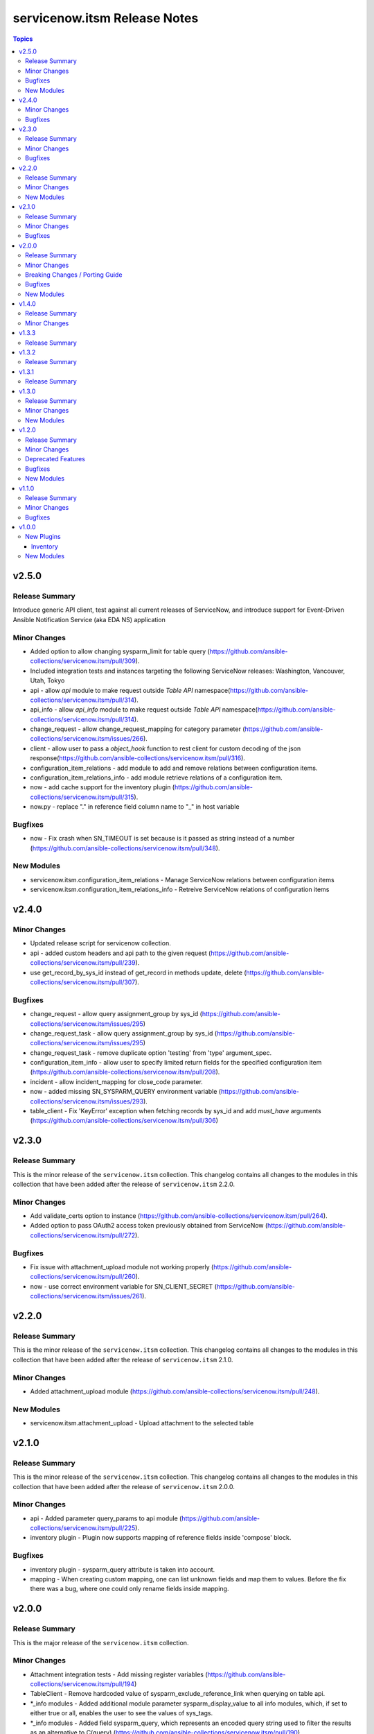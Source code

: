 =============================
servicenow.itsm Release Notes
=============================

.. contents:: Topics

v2.5.0
======

Release Summary
---------------

Introduce generic API client, test against all current releases of ServiceNow, and introduce support for Event-Driven Ansible Notification Service (aka EDA NS) application

Minor Changes
-------------

- Added option to allow changing sysparm_limit for table query (https://github.com/ansible-collections/servicenow.itsm/pull/309).
- Included integration tests and instances targeting the following ServiceNow releases: Washington, Vancouver, Utah, Tokyo
- api - allow `api` module to make request outside `Table API` namespace(https://github.com/ansible-collections/servicenow.itsm/pull/314).
- api_info - allow `api_info` module to make request outside `Table API` namespace(https://github.com/ansible-collections/servicenow.itsm/pull/314).
- change_request - allow change_request_mapping for category parameter (https://github.com/ansible-collections/servicenow.itsm/issues/266).
- client - allow user to pass a `object_hook` function to rest client for custom decoding of the json response(https://github.com/ansible-collections/servicenow.itsm/pull/316).
- configuration_item_relations - add module to add and remove relations between configuration items.
- configuration_item_relations_info - add module retrieve relations of a configuration item.
- now - add cache support for the inventory plugin (https://github.com/ansible-collections/servicenow.itsm/pull/315).
- now.py - replace "." in reference field column name to "_" in host variable

Bugfixes
--------

- now - Fix crash when SN_TIMEOUT is set because is it passed as string instead of a number (https://github.com/ansible-collections/servicenow.itsm/pull/348).

New Modules
-----------

- servicenow.itsm.configuration_item_relations - Manage ServiceNow relations between configuration items
- servicenow.itsm.configuration_item_relations_info - Retreive ServiceNow relations of configuration items

v2.4.0
======

Minor Changes
-------------

- Updated release script for servicenow collection.
- api - added custom headers and api path to the given request (https://github.com/ansible-collections/servicenow.itsm/pull/239).
- use get_record_by_sys_id instead of get_record in methods update, delete (https://github.com/ansible-collections/servicenow.itsm/pull/307).

Bugfixes
--------

- change_request - allow query assignment_group by sys_id (https://github.com/ansible-collections/servicenow.itsm/issues/295)
- change_request_task - allow query assignment_group by sys_id (https://github.com/ansible-collections/servicenow.itsm/issues/295)
- change_request_task - remove duplicate option 'testing' from 'type' argument_spec.
- configuration_item_info - allow user to specify limited return fields for the specified configuration item (https://github.com/ansible-collections/servicenow.itsm/pull/208).
- incident - allow incident_mapping for close_code parameter.
- now - added missing SN_SYSPARM_QUERY environment variable (https://github.com/ansible-collections/servicenow.itsm/issues/293).
- table_client - Fix 'KeyError' exception when fetching records by sys_id and add `must_have` arguments (https://github.com/ansible-collections/servicenow.itsm/pull/306)

v2.3.0
======

Release Summary
---------------

This is the minor release of the ``servicenow.itsm`` collection.
This changelog contains all changes to the modules in this collection that
have been added after the release of ``servicenow.itsm`` 2.2.0.

Minor Changes
-------------

- Add validate_certs option to instance (https://github.com/ansible-collections/servicenow.itsm/pull/264).
- Added option to pass OAuth2 access token previously obtained from ServiceNow (https://github.com/ansible-collections/servicenow.itsm/pull/272).

Bugfixes
--------

- Fix issue with attachment_upload module not working properly (https://github.com/ansible-collections/servicenow.itsm/pull/260).
- now - use correct environment variable for SN_CLIENT_SECRET (https://github.com/ansible-collections/servicenow.itsm/issues/261).

v2.2.0
======

Release Summary
---------------

This is the minor release of the ``servicenow.itsm`` collection.
This changelog contains all changes to the modules in this collection that
have been added after the release of ``servicenow.itsm`` 2.1.0.

Minor Changes
-------------

- Added attachment_upload module (https://github.com/ansible-collections/servicenow.itsm/pull/248).

New Modules
-----------

- servicenow.itsm.attachment_upload - Upload attachment to the selected table

v2.1.0
======

Release Summary
---------------

This is the minor release of the ``servicenow.itsm`` collection.
This changelog contains all changes to the modules in this collection that
have been added after the release of ``servicenow.itsm`` 2.0.0.

Minor Changes
-------------

- api - Added parameter query_params to api module (https://github.com/ansible-collections/servicenow.itsm/pull/225).
- inventory plugin - Plugin now supports mapping of reference fields inside 'compose' block.

Bugfixes
--------

- inventory plugin - sysparm_query attribute is taken into account.
- mapping - When creating custom mapping, one can list unknown fields and map them to values. Before the fix there was a bug, where one could only rename fields inside mapping.

v2.0.0
======

Release Summary
---------------

This is the major release of the ``servicenow.itsm`` collection.

Minor Changes
-------------

- Attachment integration tests - Add missing register variables (https://github.com/ansible-collections/servicenow.itsm/pull/194)
- TableClient - Remove hardcoded value of sysparm_exclude_reference_link when querying on table api.
- \*_info modules - Added additional module parameter sysparm_display_value to all info modules, which, if set to either true or all, enables the user to see the values of sys_tags.
- \*_info modules - Added field sysparm_query, which represents an encoded query string used to filter the results as an alternative to C(query) (https://github.com/ansible-collections/servicenow.itsm/pull/190).
- api - Added module api, which essentially codifies the ServiceNow REST API explorer in Ansible-native way for POST, PATCH and DELETE operations.
- api - Enhanced api module with template processing capabilities as an alternative to its data parameter for creating or updating a resource (https://github.com/ansible-collections/servicenow.itsm/pull/201).
- api_info - Added module api_info, which essentially codifies the ServiceNow REST API explorer in Ansible-native way for retrieving records (GET operations).
- attachment integration tests - Adapt integration tests for attachment module due to changes on PR 192 (https://github.com/ansible-collections/servicenow.itsm/pull/193)
- configuration_batch_item - now returns result instead only if something was changed or not.
- configuration_item_info - Added option name to simplify queries based on that parameter.
- module_utils/attachments.py - Add ``get_attachment`` and ``save_attachment`` (https://github.com/ansible-collections/servicenow.itsm/pull/186).
- module_utils/problem.py - Added problem client for requesting problem state updates from the I(API for Red Hat Ansible Automation Platform Certified Content Collection) Scripted REST API Service.
- module_utils/util.py - Added optional Boolean parameter C(implicit) to C(get_mapper) function to provide default values for missing keys in the mapping.
- modules/problem.py - Added module parameters validation to match the mapping specification.
- modules/problem.py - Added optional module parameter C(base_api_path) to control the URI prefix of the endpoint exposed by the I(API for Red Hat Ansible Automation Platform Certified Content Collection) Scripted REST API Service.
- now - Added field sysparm_query, which represents an encoded query string used to filter the results as an alternative to C(query) (https://github.com/ansible-collections/servicenow.itsm/pull/190).
- test_api - Remove unused import which caused sanity error. (https://github.com/ansible-collections/servicenow.itsm/pull/204)

Breaking Changes / Porting Guide
--------------------------------

- configuration_item - Added name as a unique identifier. This means that the idempotence is based on name, while previously there was no idempotence (except for sys_id). When state=present if a configuration item with given name does not exist, the item is created. If it already exists, it is updated. (https://github.com/ansible-collections/servicenow.itsm/pull/192)
- plugins/inventory/now.py - Removed parameters ``ansible_host_source``, ``named_groups`` and ``group_by`` (https://github.com/ansible-collections/servicenow.itsm/pull/213).

Bugfixes
--------

- modules/problem.py - Uses I(API for Red Hat Ansible Automation Platform Certified Content Collection) Scripted REST API Service for transitioning problem state in case of Table API fails.

New Modules
-----------

- servicenow.itsm.api - Manage ServiceNow POST, PATCH and DELETE requests
- servicenow.itsm.api_info - Manage ServiceNow GET requests
- servicenow.itsm.attachment - a module that users can use to download attachment using sys_id

v1.4.0
======

Release Summary
---------------

This is the minor release of the ``servicenow.itsm`` collection.

Minor Changes
-------------

- added ignore.txt for Ansible 2.14 devel branch.
- now - Updated documents to make clear how AND OR queries operate.
- now - fix mapped attributes in now modules.
- now - fix validate-modules errors in now inventory plugins.
- now - inventory plugin updated to support ``refresh_token`` and ``grant_type`` (https://github.com/ansible-collections/servicenow.itsm/issues/168).

v1.3.3
======

Release Summary
---------------

This is the patch release of the ``servicenow.itsm`` collection.

v1.3.2
======

Release Summary
---------------

This is the patch release of the ``servicenow.itsm`` collection.

v1.3.1
======

Release Summary
---------------

This is the patch release of the ``servicenow.itsm`` collection.

v1.3.0
======

Release Summary
---------------

This is the minor release of the ``servicenow.itsm`` collection.
This changelog contains all changes to the modules in this collection that
have been added after the release of ``servicenow.itsm`` 1.2.0.

Minor Changes
-------------

- client - Changed the base URL path of the HTTP client for all requests from `/api/now` to `/`
- now - Enhance inventory with additional groups from CMDB relations (https://github.com/ansible-collections/servicenow.itsm/issues/108).
- table.py - add change_request and configuration item search options.

New Modules
-----------

- servicenow.itsm.change_request_task - Manage ServiceNow change request tasks
- servicenow.itsm.change_request_task_info - List ServiceNow change request tasks
- servicenow.itsm.problem_task - Manage ServiceNow problem tasks
- servicenow.itsm.problem_task_info - List ServiceNow problem tasks

v1.2.0
======

Release Summary
---------------

This is the minor release of the ``servicenow.itsm`` collection.
This changelog contains all changes to the modules in this collection that
have been added after the release of ``servicenow.itsm`` 1.1.0.

Minor Changes
-------------

- attachments - Add a client for attachment management. Add support for attachments in change_request, configuration_item, incident and problem modules, including their info counterparts. (https://github.com/ansible-collections/servicenow.itsm/pull/91)

Deprecated Features
-------------------

- now inventory plugin - deprecate non constructed features (https://github.com/ansible-collections/servicenow.itsm/pull/97).

Bugfixes
--------

- change_request - validates on_hold with its respective field instead of a non-existent "on_hold" state when requiring a hold_reason (https://github.com/ansible-collections/servicenow.itsm/pull/86).
- client - Lowercase all header dict keys on Response initialization for better consistency across Python versions. Fix tests and table client accordingly (https://github.com/ansible-collections/servicenow.itsm/pull/98).
- now - add support for constructed feature in inventory plugin (https://github.com/ansible-collections/servicenow.itsm/issues/35).

New Modules
-----------

- servicenow.itsm.configuration_item_batch - Manage ServiceNow configuration items in batch mode

v1.1.0
======

Release Summary
---------------

v1.1.0 release for ServiceNow ITSM collection.

Minor Changes
-------------

- Added new query module utility to filter results in info modules (https://github.com/ansible-collections/servicenow.itsm/issues/66).
- Added query parameter to change request info module
- Added query parameter to configuration item info module
- Added query parameter to incident info module
- Added query parameter to problem info module
- Added support for ``refresh_token`` in login mechanism (https://github.com/ansible-collections/servicenow.itsm/issues/63).

Bugfixes
--------

- now - check instance host value before making REST call from the Client (https://github.com/ansible-collections/servicenow.itsm/pull/79).

v1.0.0
======

New Plugins
-----------

Inventory
~~~~~~~~~

- servicenow.itsm.now - Inventory source for ServiceNow table records.

New Modules
-----------

- servicenow.itsm.change_request - Manage ServiceNow change requests
- servicenow.itsm.change_request_info - List ServiceNow change requests
- servicenow.itsm.configuration_item - Manage ServiceNow configuration items
- servicenow.itsm.configuration_item_info - List ServiceNow configuration item
- servicenow.itsm.incident - Manage ServiceNow incidents
- servicenow.itsm.incident_info - List ServiceNow incidents
- servicenow.itsm.problem - Manage ServiceNow problems
- servicenow.itsm.problem_info - List ServiceNow problems
